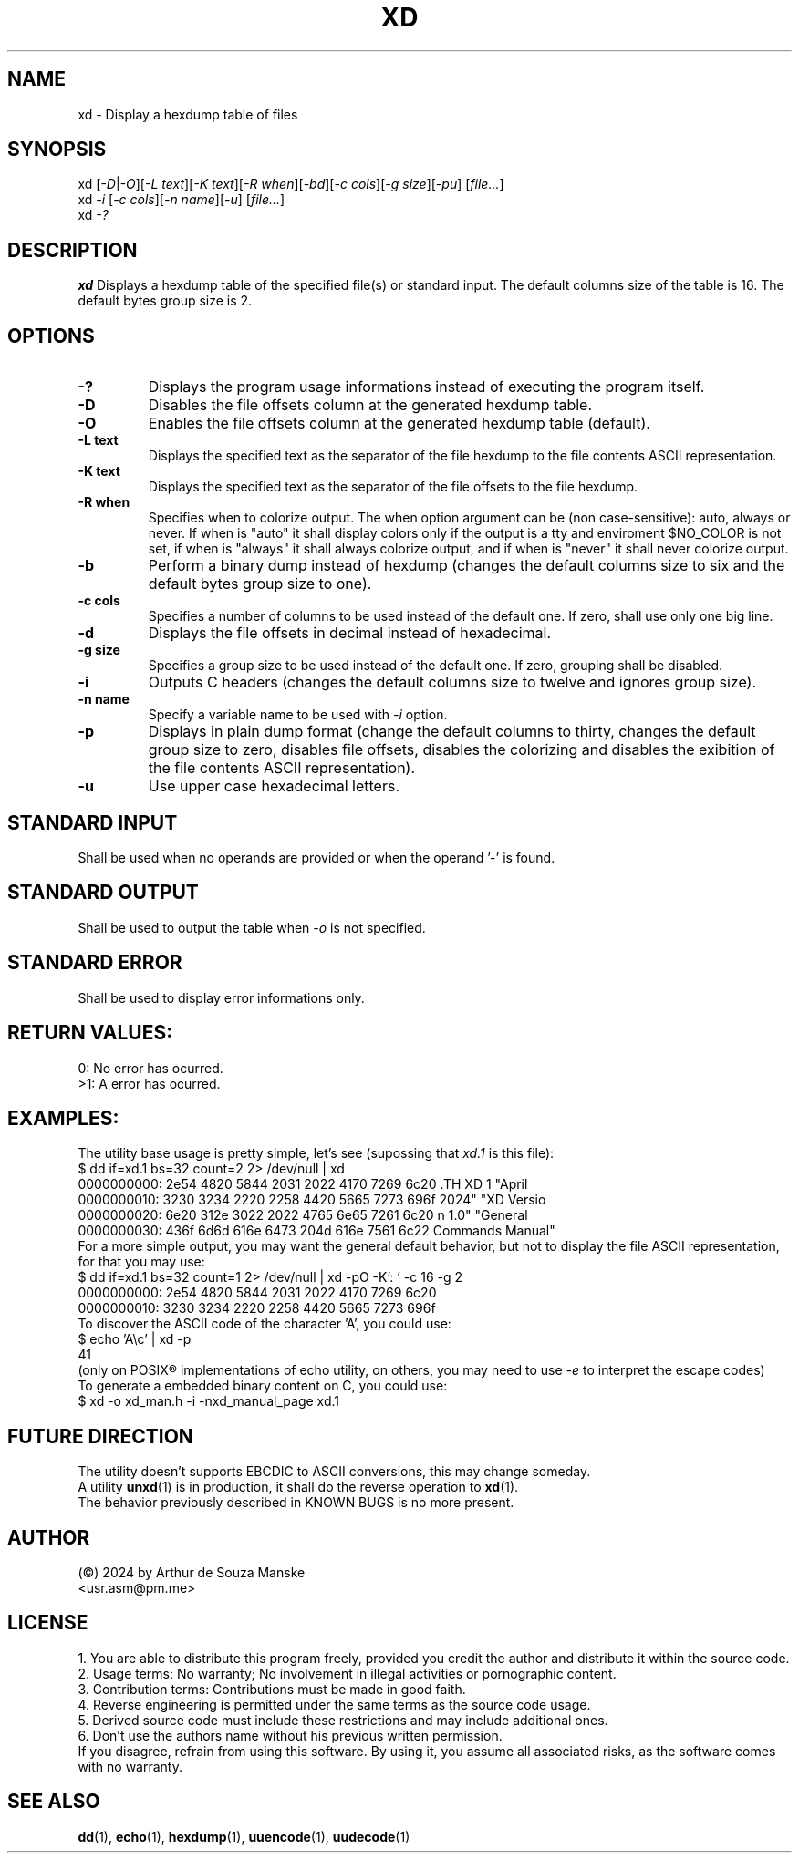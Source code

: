 .TH XD 1 "April 2024" "XD Version 1.0" "General Commands Manual"

.SH NAME
xd \- Display a hexdump table of files

.SH SYNOPSIS
xd [\fI-D\fR|\fI-O\fR][\fI-L text\fR][\fI-K text\fR][\fI-R when\fR][\fI-bd\fR][\fI-c cols\fR][\fI-g size\fR][\fI-pu\fR] [\fIfile...\fR]
.br
xd \fI-i\fR [\fI-c cols\fR][\fI-n name\fR][\fI-u\fR] [\fIfile...\fR]
.br
xd \fI-?\fR

.SH DESCRIPTION
.B xd
Displays a hexdump table of the specified file(s) or standard input. The default columns size of the table is 16. The default bytes group size is 2.

.SH OPTIONS
.TP
.B \-?
Displays the program usage informations instead of executing the program itself.
.TP
.B \-D
Disables the file offsets column at the generated hexdump table.
.TP
.B \-O
Enables the file offsets column at the generated hexdump table (default).
.TP
.B \-L text
Displays the specified text as the separator of the file hexdump to the file contents ASCII representation.
.TP
.B \-K text
Displays the specified text as the separator of the file offsets to the file hexdump.
.TP
.B \-R when
Specifies when to colorize output. The when option argument can be (non case-sensitive): auto, always or never. If when is "auto" it shall display colors only if the output is a tty and enviroment $NO_COLOR is not set, if when is "always" it shall always colorize output, and if when is "never" it shall never colorize output.
.TP
.B \-b
Perform a binary dump instead of hexdump (changes the default columns size to six and the default bytes group size to one).
.TP
.B \-c cols
Specifies a number of columns to be used instead of the default one. If zero, shall use only one big line.
.TP
.B \-d
Displays the file offsets in decimal instead of hexadecimal.
.TP
.B \-g size
Specifies a group size to be used instead of the default one. If zero, grouping shall be disabled.
.TP
.B \-i
Outputs C headers (changes the default columns size to twelve and ignores group size).
.TP
.B \-n name
Specify a variable name to be used with \fI-i\fR option. 
.TP
.B \-p
Displays in plain dump format (change the default columns to thirty, changes the default group size to zero, disables file offsets, disables the colorizing and disables the exibition of the file contents ASCII representation).
.TP
.B \-u
Use upper case hexadecimal letters.

.SH STANDARD INPUT
Shall be used when no operands are provided or when the operand '-' is found.
.SH STANDARD OUTPUT
Shall be used to output the table when \fI-o\fR is not specified.
.SH STANDARD ERROR
Shall be used to display error informations only.

.SH RETURN VALUES:
0: No error has ocurred. 
.br 
>1: A error has ocurred. 

.SH EXAMPLES:
The utility base usage is pretty simple, let's see (supossing that \fIxd.1\fR is this file):
.br 
$ dd if=xd.1 bs=32 count=2 2> /dev/null | xd
.br
0000000000: 2e54 4820 5844 2031 2022 4170 7269 6c20  .TH XD 1 "April 
.br
0000000010: 3230 3234 2220 2258 4420 5665 7273 696f  2024" "XD Versio
.br
0000000020: 6e20 312e 3022 2022 4765 6e65 7261 6c20  n 1.0" "General 
.br
0000000030: 436f 6d6d 616e 6473 204d 616e 7561 6c22  Commands Manual"
.br
For a more simple output, you may want the general default behavior, but not to display the file ASCII representation, for that you may use:
.br
$ dd if=xd.1 bs=32 count=1 2> /dev/null | xd -pO -K': ' -c 16 -g 2
.br
0000000000:  2e54 4820 5844 2031 2022 4170 7269 6c20
.br
0000000010:  3230 3234 2220 2258 4420 5665 7273 696f
.br 
To discover the ASCII code of the character 'A', you could use:
.br 
$ echo 'A\\c' | xd -p 
.br
41
.br
(only on POSIX® implementations of echo utility, on others, you may need to use \fI-e\fR to interpret the escape codes)
.br
To generate a embedded binary content on C, you could use: 
.br
$ xd -o xd_man.h -i -nxd_manual_page xd.1
.br 

.SH FUTURE DIRECTION
The utility doesn't supports EBCDIC to ASCII conversions, this may change someday.
.br 
A utility \fBunxd\fR(1) is in production, it shall do the reverse operation to \fBxd\fR(1).
.br 
The behavior previously described in KNOWN BUGS is no more present.

.SH AUTHOR
(©) 2024 by Arthur de Souza Manske 
.br 
<usr.asm@pm.me>

.SH LICENSE
1. You are able to distribute this program freely, provided you credit the author and distribute it within the source code.
.br
2. Usage terms: No warranty; No involvement in illegal activities or pornographic content.
.br
3. Contribution terms: Contributions must be made in good faith.
.br
4. Reverse engineering is permitted under the same terms as the source code usage.
.br
5. Derived source code must include these restrictions and may include additional ones.
.br
6. Don't use the authors name without his previous written permission.
.br
If you disagree, refrain from using this software. By using it, you assume all associated risks, as the software comes with no warranty.


.SH SEE ALSO
\fBdd\fR(1), \fBecho\fR(1), \fBhexdump\fR(1), \fBuuencode\fR(1), \fBuudecode\fR(1)
